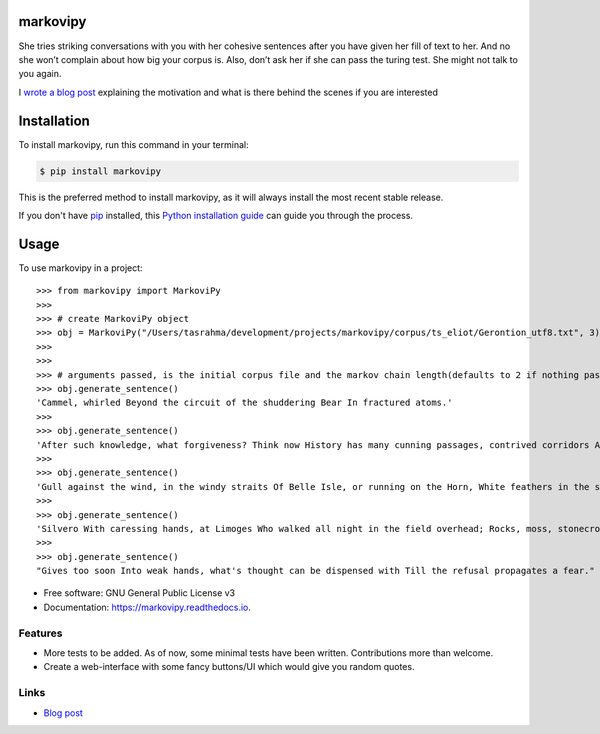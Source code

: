 ===============================
markovipy
===============================


.. image:: https://img.shields.io/pypi/v/markovipy.svg
        :target: https://pypi.python.org/pypi/markovipy

.. image:: https://img.shields.io/travis/prodicus/markovipy.svg
        :target: https://travis-ci.org/prodicus/markovipy

.. image:: https://readthedocs.org/projects/markovipy/badge/?version=latest
        :target: https://markovipy.readthedocs.io/en/latest/?badge=latest
        :alt: Documentation Status

.. image:: https://pyup.io/repos/github/prodicus/markovipy/shield.svg
     :target: https://pyup.io/repos/github/prodicus/markovipy/
     :alt: Updates


|logo|

She tries striking conversations with you with her cohesive sentences after you have given her fill of text to her. And no she won’t complain about how big your corpus is. Also, don’t ask her if she can pass the turing test. She might not talk to you again.

I `wrote a blog post <http://tasdikrahman.me/2017/05/06/Making-of-trumporate-using-markovipy-generating-sentences-using-markov-chains-part-1/>`__ explaining the motivation and what is there behind the scenes if you are interested

============
Installation
============

To install markovipy, run this command in your terminal:

.. code-block:: console

    $ pip install markovipy

This is the preferred method to install markovipy, as it will always install the most recent stable release.

If you don't have `pip`_ installed, this `Python installation guide`_ can guide
you through the process.

.. _pip: https://pip.pypa.io
.. _Python installation guide: http://docs.python-guide.org/en/latest/starting/installation/


=====
Usage
=====

To use markovipy in a project::

    >>> from markovipy import MarkoviPy
    >>>
    >>> # create MarkoviPy object
    >>> obj = MarkoviPy("/Users/tasrahma/development/projects/markovipy/corpus/ts_eliot/Gerontion_utf8.txt", 3)
    >>>
    >>>
    >>> # arguments passed, is the initial corpus file and the markov chain length(defaults to 2 if nothing passed)
    >>> obj.generate_sentence()
    'Cammel, whirled Beyond the circuit of the shuddering Bear In fractured atoms.'
    >>>
    >>> obj.generate_sentence()
    'After such knowledge, what forgiveness? Think now History has many cunning passages, contrived corridors And issues, deceives with whispering ambitions, Guides us by vanities.'
    >>>
    >>> obj.generate_sentence()
    'Gull against the wind, in the windy straits Of Belle Isle, or running on the Horn, White feathers in the snow, the Gulf claims, And an old man, a dull head among windy spaces.'
    >>>
    >>> obj.generate_sentence()
    'Silvero With caressing hands, at Limoges Who walked all night in the field overhead; Rocks, moss, stonecrop, iron, merds.'
    >>>
    >>> obj.generate_sentence()
    "Gives too soon Into weak hands, what's thought can be dispensed with Till the refusal propagates a fear."


* Free software: GNU General Public License v3
* Documentation: https://markovipy.readthedocs.io.


Features
--------

* More tests to be added. As of now, some minimal tests have been written. Contributions more than welcome.
* Create a web-interface with some fancy buttons/UI which would give you random quotes.


Links
-----

* `Blog post <http://tasdikrahman.me/2017/05/06/Making-of-trumporate-using-markovipy-generating-sentences-using-markov-chains-part-1/>`__

.. |logo| image:: http://i.imgur.com/cTY2kTK.png
   :target: https://markovipy.readthedocs.io
